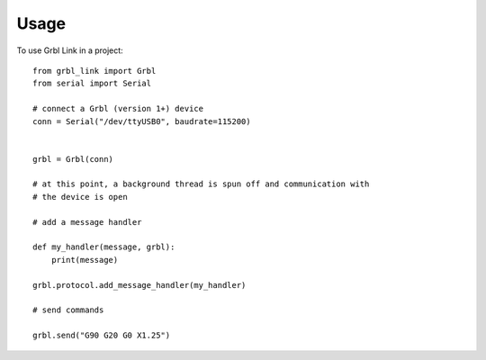 =====
Usage
=====

To use Grbl Link in a project::

    from grbl_link import Grbl
    from serial import Serial

    # connect a Grbl (version 1+) device
    conn = Serial("/dev/ttyUSB0", baudrate=115200)

    
    grbl = Grbl(conn)

    # at this point, a background thread is spun off and communication with
    # the device is open

    # add a message handler

    def my_handler(message, grbl):
        print(message)

    grbl.protocol.add_message_handler(my_handler)

    # send commands

    grbl.send("G90 G20 G0 X1.25")
